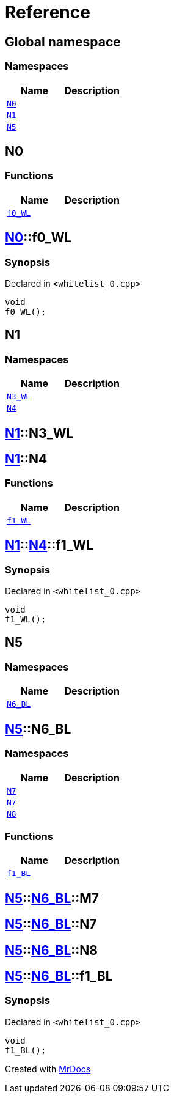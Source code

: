 = Reference
:mrdocs:

[#index]
== Global namespace

=== Namespaces
[cols=2]
|===
| Name | Description 

| <<N0,`N0`>> 
| 

| <<N1,`N1`>> 
| 

| <<N5,`N5`>> 
| 

|===

[#N0]
== N0

=== Functions
[cols=2]
|===
| Name | Description 

| <<N0-f0_WL,`f0&lowbar;WL`>> 
| 

|===

[#N0-f0_WL]
== <<N0,N0>>::f0&lowbar;WL

=== Synopsis

Declared in `&lt;whitelist&lowbar;0&period;cpp&gt;`

[source,cpp,subs="verbatim,replacements,macros,-callouts"]
----
void
f0&lowbar;WL();
----

[#N1]
== N1

=== Namespaces
[cols=2]
|===
| Name | Description 

| <<N1-N3_WL,`N3&lowbar;WL`>> 
| 

| <<N1-N4,`N4`>> 
| 

|===

[#N1-N3_WL]
== <<N1,N1>>::N3&lowbar;WL


[#N1-N4]
== <<N1,N1>>::N4

=== Functions
[cols=2]
|===
| Name | Description 

| <<N1-N4-f1_WL,`f1&lowbar;WL`>> 
| 

|===

[#N1-N4-f1_WL]
== <<N1,N1>>::<<N1-N4,N4>>::f1&lowbar;WL

=== Synopsis

Declared in `&lt;whitelist&lowbar;0&period;cpp&gt;`

[source,cpp,subs="verbatim,replacements,macros,-callouts"]
----
void
f1&lowbar;WL();
----

[#N5]
== N5

=== Namespaces
[cols=2]
|===
| Name | Description 

| <<N5-N6_BL,`N6&lowbar;BL`>> 
| 

|===

[#N5-N6_BL]
== <<N5,N5>>::N6&lowbar;BL

=== Namespaces
[cols=2]
|===
| Name | Description 

| <<N5-N6_BL-M7,`M7`>> 
| 

| <<N5-N6_BL-N7,`N7`>> 
| 

| <<N5-N6_BL-N8,`N8`>> 
| 

|===
=== Functions
[cols=2]
|===
| Name | Description 

| <<N5-N6_BL-f1_BL,`f1&lowbar;BL`>> 
| 

|===

[#N5-N6_BL-M7]
== <<N5,N5>>::<<N5-N6_BL,N6&lowbar;BL>>::M7


[#N5-N6_BL-N7]
== <<N5,N5>>::<<N5-N6_BL,N6&lowbar;BL>>::N7


[#N5-N6_BL-N8]
== <<N5,N5>>::<<N5-N6_BL,N6&lowbar;BL>>::N8


[#N5-N6_BL-f1_BL]
== <<N5,N5>>::<<N5-N6_BL,N6&lowbar;BL>>::f1&lowbar;BL

=== Synopsis

Declared in `&lt;whitelist&lowbar;0&period;cpp&gt;`

[source,cpp,subs="verbatim,replacements,macros,-callouts"]
----
void
f1&lowbar;BL();
----



[.small]#Created with https://www.mrdocs.com[MrDocs]#
